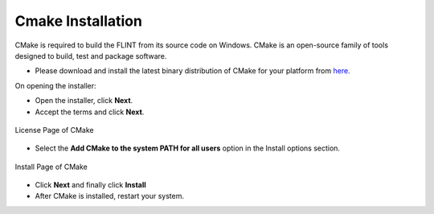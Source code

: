.. _prerequisites:

Cmake Installation
==================

CMake is required to build the FLINT from its source code on Windows.
CMake is an open-source family of tools designed to build, test and
package software.

-  Please download and install the latest binary distribution of CMake
   for your platform from `here. <https://cmake.org/download/>`__


On opening the installer: 

- Open the installer, click **Next**. 
- Accept the terms and click **Next**.
.. figure:: ../images/cmake/cmake_license.PNG
   :alt: License page of CMake - Check box to accept the End-User License Agreement
   :align: center

   License Page of CMake

- Select the **Add CMake to the system PATH for all users** option in the Install options section. 
.. figure:: ../images/cmake/cmake_install.PNG
   :alt: Install page of CMake - check ``Add CMake to the system PATH for all users`` box
   :align: center

   Install Page of CMake

- Click **Next** and finally click **Install**
- After CMake is installed, restart your system.
